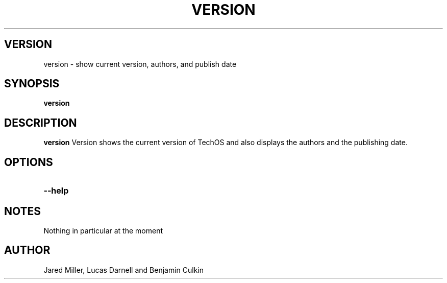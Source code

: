 .TH VERSION 1
.SH VERSION
version \- show current version, authors, and publish date
.SH SYNOPSIS
.B version
.SH "DESCRIPTION"
.BR version
Version shows the current version of TechOS and also displays the authors and the
publishing date.
.SH OPTIONS
.TP
.B \-\-help
.SH NOTES
Nothing in particular at the moment
.SH AUTHOR
Jared Miller, Lucas Darnell and Benjamin Culkin
